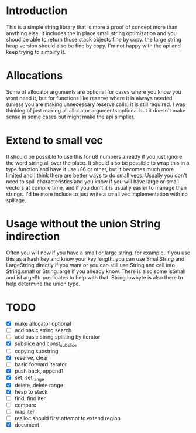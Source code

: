 * Introduction
This is a simple string library that is more a proof of concept more than
anything else. It includes the in place small string optimization and you shoud
be able to return those stack objects fine by copy. the large string heap
version should also be fine by copy. I'm not happy with the api and keep trying
to simplify it.

* Allocations
Some of allocator arguments are optional for cases where you
know you wont need it, but for functions like reserve where it is always needed
(unless you are making unnecessary reserve calls) it is still required. I was
thinking of just making all allocator arguments optional but it doesn't make
sense in some cases but might make the api simplier.

* Extend to small vec
It should be possible to use this for u8 numbers already if you just ignore the
word string all over the place. It should also be possible to wrap this in a
type function and have it use u16 or other, but it becomes much more limited and
I think there are better ways to do small vecs. Usually you don't need to spill
characteristics and you know if you will have large or small vectors at compile
time, and if you don't it is usually easier to manage than strings. I'd be more
include to just write a small vec implementation with no spillage.

* Usage without the union String indirection
Often you will now if you have a small or large string. for example, if you use
this as a hash key and know your key length. you can use SmallString and
LargeString directly if you want or you can still use String and call into
String.small or String.large if you already know. There is also some isSmall and
isLargeStr predicates to help with that. String.lowbyte is also there to help
determine the union type.

* TODO
- [X] make allocator optional
- [ ] add basic string search
- [ ] add basic string splitting by iterator
- [X] subslice and const_subslice
- [ ] copying substring
- [X] reserve, clear
- [ ] basic forward iterator
- [X] push back, append1
- [X] set, set_range
- [X] delete, delete range
- [X] heap to stack
- [ ] find, find iter
- [ ] compare
- [ ] map iter
- [ ] realloc should first attempt to extend region
- [X] document
